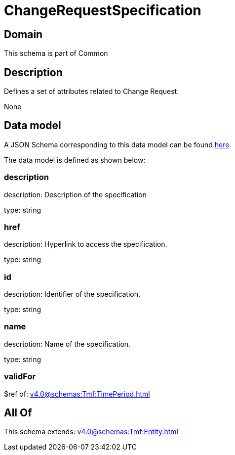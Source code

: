 = ChangeRequestSpecification

[#domain]
== Domain

This schema is part of Common

[#description]
== Description

Defines a set of attributes related to Change Request.

None

[#data_model]
== Data model

A JSON Schema corresponding to this data model can be found https://tmforum.org[here].

The data model is defined as shown below:


=== description
description: Description of the specification

type: string


=== href
description: Hyperlink to access the specification.

type: string


=== id
description: Identifier of the specification.

type: string


=== name
description: Name of the specification.

type: string


=== validFor
$ref of: xref:v4.0@schemas:Tmf:TimePeriod.adoc[]


[#all_of]
== All Of

This schema extends: xref:v4.0@schemas:Tmf:Entity.adoc[]
